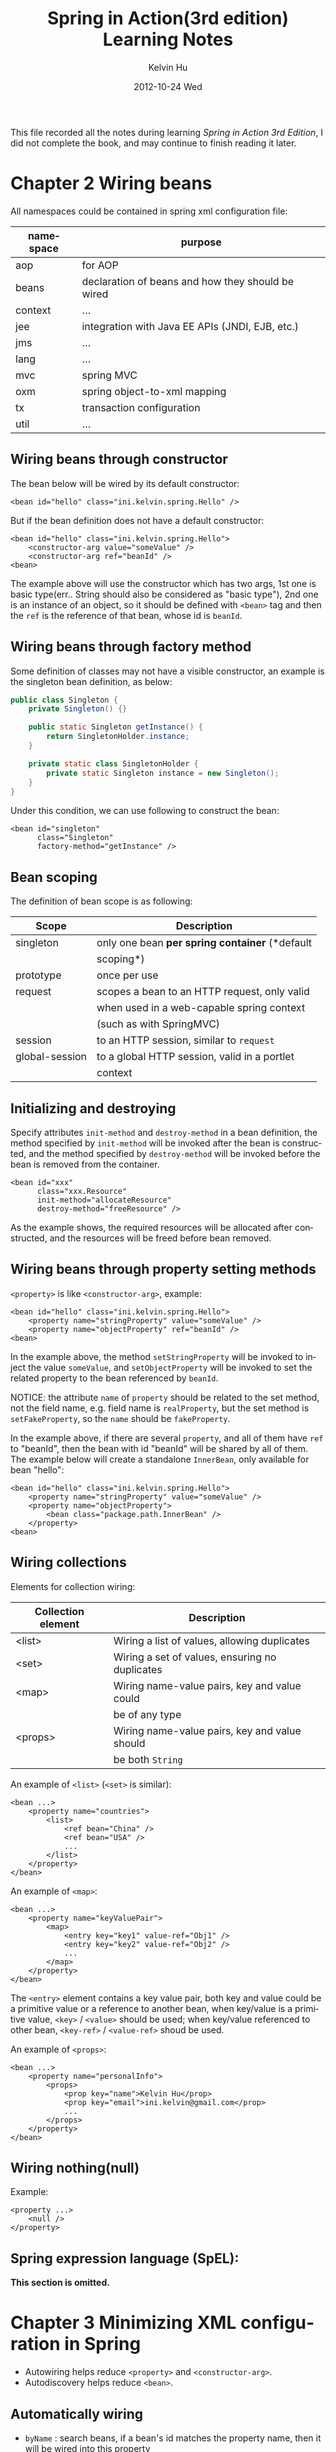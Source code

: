 #+TITLE:       Spring in Action(3rd edition) Learning Notes
#+AUTHOR:      Kelvin Hu
#+EMAIL:       ini.kelvin@gmail.com
#+DATE:        2012-10-24 Wed
#+URI:         /wiki/spring-in-action/
#+KEYWORDS:    java, spring
#+TAGS:        :Java:Spring:
#+LANGUAGE:    en
#+OPTIONS:     H:3 num:nil toc:nil \n:nil @:t ::t |:t ^:nil -:t f:t *:t <:t
#+DESCRIPTION: reading notes of book Spring in Action


This file recorded all the notes during learning /Spring in Action 3rd Edition/, I did not complete the book, and may continue to finish reading it later.

* Chapter 2 Wiring beans

  All namespaces could be contained in spring xml configuration file:

  | namespace | purpose                                           |
  |-----------+---------------------------------------------------|
  | aop       | for AOP                                           |
  | beans     | declaration of beans and how they should be wired |
  | context   | ...                                               |
  | jee       | integration with Java EE APIs (JNDI, EJB, etc.)   |
  | jms       | ...                                               |
  | lang      | ...                                               |
  | mvc       | spring MVC                                        |
  | oxm       | spring object-to-xml mapping                      |
  | tx        | transaction configuration                         |
  | util      | ...                                               |

** Wiring beans through constructor

   The bean below will be wired by its default constructor:

   : <bean id="hello" class="ini.kelvin.spring.Hello" />

   But if the bean definition does not have a default constructor:

   : <bean id="hello" class="ini.kelvin.spring.Hello">
   :     <constructor-arg value="someValue" />
   :     <constructor-arg ref="beanId" />
   : <bean>

   The example above will use the constructor which has two args, 1st one is basic type(err.. String should also be considered as "basic type"), 2nd one is an instance of an object, so it should be defined with =<bean>= tag and then the =ref= is the reference of that bean, whose id is =beanId=.

** Wiring beans through factory method

   Some definition of classes may not have a visible constructor, an example is the singleton bean definition, as below:

   #+begin_src java
   public class Singleton {
       private Singleton() {}

       public static Singleton getInstance() {
           return SingletonHolder.instance;
       }

       private static class SingletonHolder {
           private static Singleton instance = new Singleton();
       }
   }
   #+end_src

   Under this condition, we can use following to construct the bean:

   : <bean id="singleton"
   :       class="Singleton"
   :       factory-method="getInstance" />

** Bean scoping

   The definition of bean scope is as following:

   |----------------+------------------------------------------------|
   | Scope          | Description                                    |
   |----------------+------------------------------------------------|
   | singleton      | only one bean *per spring container* (*default |
   |                | scoping*)                                      |
   |----------------+------------------------------------------------|
   | prototype      | once per use                                   |
   |----------------+------------------------------------------------|
   | request        | scopes a bean to an HTTP request, only valid   |
   |                | when used in a web-capable spring context      |
   |                | (such as with SpringMVC)                       |
   |----------------+------------------------------------------------|
   | session        | to an HTTP session, similar to =request=       |
   |----------------+------------------------------------------------|
   | global-session | to a global HTTP session, valid in a portlet   |
   |                | context                                        |
   |----------------+------------------------------------------------|

** Initializing and destroying

   Specify attributes =init-method= and =destroy-method= in a bean definition, the method specified by =init-method= will be invoked after the bean is constructed, and the method specified by =destroy-method= will be invoked before the bean is removed from the container.

   : <bean id="xxx"
   :       class="xxx.Resource"
   :       init-method="allocateResource"
   :       destroy-method="freeResource" />

   As the example shows, the required resources will be allocated after constructed, and the resources will be freed before bean removed.

** Wiring beans through property setting methods

   =<property>= is like =<constructor-arg>=, example:

   : <bean id="hello" class="ini.kelvin.spring.Hello">
   :     <property name="stringProperty" value="someValue" />
   :     <property name="objectProperty" ref="beanId" />
   : <bean>

   In the example above, the method =setStringProperty= will be invoked to inject the value =someValue=, and =setObjectProperty= will be invoked to set the related property to the bean referenced by =beanId=.

   NOTICE: the attribute =name= of =property= should be related to the set method, not the field name, e.g. field name is =realProperty=, but the set method is =setFakeProperty=, so the =name= should be =fakeProperty=.

   In the example above, if there are several =property=, and all of them have =ref= to "beanId", then the bean with id "beanId" will be shared by all of them. The example below will create a standalone =InnerBean=, only available for bean "hello":

   : <bean id="hello" class="ini.kelvin.spring.Hello">
   :     <property name="stringProperty" value="someValue" />
   :     <property name="objectProperty">
   :         <bean class="package.path.InnerBean" />
   :     </property>
   : <bean>

** Wiring collections

   Elements for collection wiring:

   |--------------------+------------------------------------------------|
   | Collection element | Description                                    |
   |--------------------+------------------------------------------------|
   | <list>             | Wiring a list of values, allowing duplicates   |
   |--------------------+------------------------------------------------|
   | <set>              | Wiring a set of values, ensuring no duplicates |
   |--------------------+------------------------------------------------|
   | <map>              | Wiring name-value pairs, key and value could   |
   |                    | be of any type                                 |
   |--------------------+------------------------------------------------|
   | <props>            | Wiring name-value pairs, key and value should  |
   |                    | be both =String=                               |
   |--------------------+------------------------------------------------|

   An example of =<list>= (=<set>= is similar):

   : <bean ...>
   :     <property name="countries">
   :         <list>
   :             <ref bean="China" />
   :             <ref bean="USA" />
   :             ...
   :         </list>
   :     </property>
   : </bean>

   An example of =<map>=:

   : <bean ...>
   :     <property name="keyValuePair">
   :         <map>
   :             <entry key="key1" value-ref="Obj1" />
   :             <entry key="key2" value-ref="Obj2" />
   :             ...
   :         </map>
   :     </property>
   : </bean>

   The =<entry>= element contains a key value pair, both key and value could be a primitive value or a reference to another bean, when key/value is a primitive value, =<key>= / =<value>= should be used; when key/value referenced to other bean, =<key-ref>= / =<value-ref>= shoud be used.

   An example of =<props>=:

   : <bean ...>
   :     <property name="personalInfo">
   :         <props>
   :             <prop key="name">Kelvin Hu</prop>
   :             <prop key="email">ini.kelvin@gmail.com</prop>
   :             ...
   :         </props>
   :     </property>
   : </bean>

** Wiring nothing(null)

   Example:

   : <property ...>
   :     <null />
   : </property>

** Spring expression language (SpEL):

   *This section is omitted.*

* Chapter 3 Minimizing XML configuration in Spring

  - Autowiring helps reduce =<property>= and =<constructor-arg>=.
  - Autodiscovery helps reduce =<bean>=.

** Automatically wiring

   - =byName= : search beans, if a bean's id matches the property name, then it will be wired into this property

   - =byType= : search beans, search criteria is class type

   - =constructor= : search beans, the beans which can satisfy the bean's constructor wil be used to construct the bean

   - =autodetect= : try autowiring by =constructor= first, if no suitable constructor or bean is found, then try autowiring by type.

** Wiring with annotations

   By default annotation wiring is turned off, use the following line to turn it on:

   : <context:annotation-config />

   Autowiring annotations:

   1) =@Autowired= / =@Qualifier=

   2) =@Inject= / =@Named= / =@Qualifier=

   3) =@Value= (for primitive types, useful while using with SpEL)

   4) =@Resource=

** Automatically discovering

   =<context:annotation-config>= is only used for automatically wiring, but =<context:component-scan>= will used for both autowiring, but also autodiscovery, as below:

   : <beans ...>
   :     <context:component-scan base-package="com.mycompany.xxx">
   :     </context:component-scan>
   : </beans>

   Annotations can be used:

   1) =@Component= : general-purpose annotation, indicating that the class is a Spring component

   2) =@Controller= : defines a Spring MVC controller

   3) =@Repository= : defines a data repository

   4) =@Service= : defines a service

   5) any customized annotation annotated with =@Component=

   =<context:component-scan>= can include =<context:include-filter>= and =<context:exclude-filter>= to tweak component scanning. *(this section is omitted, since it is not used so much)*

** Java-based configuration

   *not used so often, omitted*

* Chapter 4 Aspect-oriented Spring

  AOP terminology

  - *ADVICE*

    The job that aspects are meant to do, is called /advice/, advice defines both the /what/ and the /when/ of an aspect.

    Spring aspects can work with five kinds of advice:

    - /Before/: the advice functionality takes place before the advised method is invoked
    - /After/: after advised method completes, no matter success or failure
    - /After-returning/: after succeeded completion
    - /After-throwing/: after exception-thrown completion
    - /Around/: both before and after

  - *JOIN POINTS*

    A /join point/ is a point in the execution of the application where an aspect can be plugged in. This point could be a method being called, an exception being thrown, or a field being modified.

  - *POINTCUTS*

    Advice defines the /what/ and the /when/ of aspects, then /pointcuts/ define the /where/. A pointcut defines a set of join points at which the advice should be woven.

  - *ASPECTS*

    An /aspect/ is the merger of advice and pointcuts, advice and pointcuts define an aspect: what is does, and, where and when it does it.

  - *INTRODUCTIONS*

    An /introduction/ allows to add new methods or attributes to existing classes.

  - *WEAVING*

    /Weaving/ is the process of applying aspects to a target object to create a new proxied object. There are three points that weaving can take place: /Compile time/, /Classload time/, and /Runtime/.

** Declaring aspects in XML

   |---------------------------+---------------------------------------------|
   | AOP configuration element | Purpose                                     |
   |---------------------------+---------------------------------------------|
   | <aop:config>              | The top-level AOP element.                  |
   |---------------------------+---------------------------------------------|
   | <aop:advisor>             | an AOP advisor                              |
   |---------------------------+---------------------------------------------|
   | <aop:after>               | an AOP after advice                         |
   |---------------------------+---------------------------------------------|
   | <aop:after-returning>     | an AOP after-returning advice               |
   |---------------------------+---------------------------------------------|
   | <aop:after-throwing>      | an AOP after-throwing advice                |
   |---------------------------+---------------------------------------------|
   | <aop:around>              | an AOP around advice                        |
   |---------------------------+---------------------------------------------|
   | <aop:aspect>              | an aspect                                   |
   |---------------------------+---------------------------------------------|
   | <aop:aspectj-autoproxy>   | enables annotation-driven aspects using     |
   |                           | @AspectJ                                    |
   |---------------------------+---------------------------------------------|
   | <aop:before>              | an AOP before advice                        |
   |---------------------------+---------------------------------------------|
   | <aop:declare-parents>     | introduces additional interfaces to advised |
   |                           | objects that are transparently implemented  |
   |---------------------------+---------------------------------------------|
   | <aop:pointcut>            | a pointcut                                  |
   |---------------------------+---------------------------------------------|

   A typical configuration:

   : <bean id="aspectBean" class="package.AspectBean" />
   : ...
   : <aop:config>
   :     <aop:aspect ref="aspectBean">
   :         <aop:pointcut id="aPointCut"
   :             expression="execution(* package.class.method(..))" />
   :         <aop:before pointcut-ref="aPointCut" method="aspectMethod" />
   :     </aop:aspect>
   : </aop:config>

   For the example above, the class definition =package.AspectBean= should have a method named =aspectMethod=, which will be invoked before the execution of =package.class.method()=.

   But, for the type =<aop:around>=, it is not that simple like the example above. The XML configuration of this type is similar to =<aop:before>=, but the method =aspectMethod= defined in =package.AspectBean= should have the following prototype:

   : public void aspectMethod(ProceedingJoinPoint joinPoint)

   and the invocation of =joinPoint.proceed()= will invoke the advised method, so code blocks can be put before and after this invocation, which can implement the effect of "around".

** Annotating aspects

   *omitted*

* Chapter 5 Hitting the database

  Several options to configure a data source:

  - Data source defined by a JDBC driver
  - Data source looked up by JNDI
  - Data source pool connections(C3P0, DBCP, etc.)

  PS: This chapter seems quite simple, no more to note.

* Chapter 6 Managing transactions

  A transaction manager should be chosen first: =DataSourceTransactionManager=, =HibernateTransactionManager=, etc.
